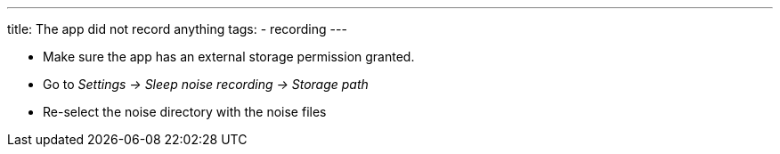 ---
title: The app did not record anything
tags:
- recording
---

* Make sure the app has an external storage permission granted.
* Go to _Settings -> Sleep noise recording -> Storage path_
* Re-select the noise directory with the noise files
